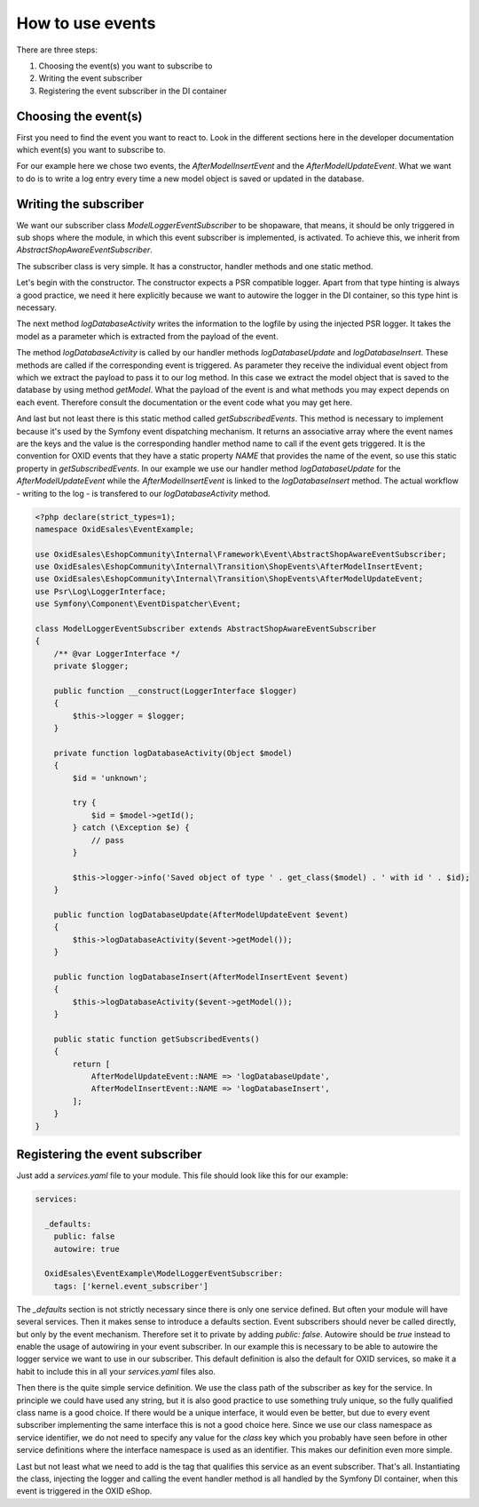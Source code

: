 How to use events
=================

There are three steps:

1. Choosing the event(s) you want to subscribe to
2. Writing the event subscriber
3. Registering the event subscriber in the DI container

Choosing the event(s)
---------------------

First you need to find the event you want to react to. Look in the different sections here in the developer documentation which event(s) you want to subscribe to.

For our example here we chose two events, the `AfterModelInsertEvent` and the `AfterModelUpdateEvent`. What we want to do is to write a log entry every time a new model object is saved or updated in the database.

Writing the subscriber
----------------------

We want our subscriber class `ModelLoggerEventSubscriber` to be shopaware, that means, it should be only triggered in sub shops where the module, in which this event subscriber is implemented, is activated. To achieve this, we inherit from `AbstractShopAwareEventSubscriber`.

The subscriber class is very simple. It has a constructor, handler methods and one static method.

Let's begin with the constructor. The constructor expects a PSR compatible logger. Apart from that type hinting is always a good practice, we need it here explicitly because we want to autowire the logger in the DI container, so this type hint is necessary.

The next method `logDatabaseActivity` writes the information to the logfile by using the injected PSR logger. It takes the model as a parameter which is extracted from the payload of the event.

The method `logDatabaseActivity` is called by our handler methods `logDatabaseUpdate` and `logDatabaseInsert`. These methods are called if the corresponding event is triggered. As parameter they receive the individual event object from which we extract the
payload to pass it to our log method. In this case we extract the model object that is saved
to the database by using method `getModel`. What the payload of the event is and what methods you may expect depends on each event. Therefore consult the documentation or the event code what you may get here.

And last but not least there is this static method called `getSubscribedEvents`. This method is necessary to implement because it's used by the Symfony event dispatching mechanism. It returns an associative array where the event names are the keys and the value is the corresponding handler method name to call if the event gets triggered. It is the convention for OXID events that they have a static property `NAME` that provides the name of the event, so use this static property in `getSubscribedEvents`. In our example we use our handler method `logDatabaseUpdate` for the `AfterModelUpdateEvent` while the `AfterModelInsertEvent` is linked to the `logDatabaseInsert` method. The actual workflow - writing to the log - is transfered to our `logDatabaseActivity` method.

.. code-block:: php

  <?php declare(strict_types=1);
  namespace OxidEsales\EventExample;

  use OxidEsales\EshopCommunity\Internal\Framework\Event\AbstractShopAwareEventSubscriber;
  use OxidEsales\EshopCommunity\Internal\Transition\ShopEvents\AfterModelInsertEvent;
  use OxidEsales\EshopCommunity\Internal\Transition\ShopEvents\AfterModelUpdateEvent;
  use Psr\Log\LoggerInterface;
  use Symfony\Component\EventDispatcher\Event;

  class ModelLoggerEventSubscriber extends AbstractShopAwareEventSubscriber
  {
      /** @var LoggerInterface */
      private $logger;

      public function __construct(LoggerInterface $logger)
      {
          $this->logger = $logger;
      }

      private function logDatabaseActivity(Object $model)
      {
          $id = 'unknown';

          try {
              $id = $model->getId();
          } catch (\Exception $e) {
              // pass
          }

          $this->logger->info('Saved object of type ' . get_class($model) . ' with id ' . $id);
      }

      public function logDatabaseUpdate(AfterModelUpdateEvent $event)
      {
          $this->logDatabaseActivity($event->getModel());
      }

      public function logDatabaseInsert(AfterModelInsertEvent $event)
      {
          $this->logDatabaseActivity($event->getModel());
      }

      public static function getSubscribedEvents()
      {
          return [
              AfterModelUpdateEvent::NAME => 'logDatabaseUpdate',
              AfterModelInsertEvent::NAME => 'logDatabaseInsert',
          ];
      }
  }
 
Registering the event subscriber
--------------------------------

Just add a `services.yaml` file to your module. This file should look like this for our example:

.. code-block:: yaml

  services:

    _defaults:
      public: false
      autowire: true

    OxidEsales\EventExample\ModelLoggerEventSubscriber:
      tags: ['kernel.event_subscriber']
      
The `_defaults` section is not strictly necessary since there is only one service defined. But often your module will have several services. Then it makes sense to introduce a defaults section. Event subscribers should never be called directly, but only by the event mechanism. Therefore set it to private by adding `public: false`. Autowire should be `true` instead to enable the usage of autowiring in your event subscriber. In our example this is necessary to be able to autowire the logger service we want to use in our subscriber. This default definition is also the default for OXID services, so make it a habit to include this in all your `services.yaml` files also.

Then there is the quite simple service definition. We use the class path of the subscriber as key for the service. In principle we could have used any string, but it is also good practice to use something truly unique, so the fully qualified class name is a good choice. If there would be a unique interface, it would even be better, but due to every event subscriber implementing the same interface this is not a good choice here. Since we use our class namespace as service identifier, we do not need to specify any value for the `class` key which you probably have seen before in other service definitions where the interface namespace is used as an identifier. This makes our definition even more simple.

Last but not least what we need to add is the tag that qualifies this service as an event subscriber. That's all. Instantiating the class, injecting the logger and calling the event handler method is all handled by the Symfony DI container, when this event is triggered in the OXID eShop.

